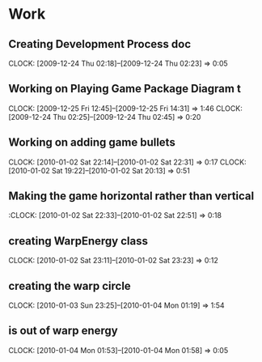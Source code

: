 
* Work
** Creating Development Process doc 
   CLOCK: [2009-12-24 Thu 02:18]--[2009-12-24 Thu 02:23] =>  0:05
** Working on Playing Game Package Diagram t
   :CLOCK:
   CLOCK: [2009-12-25 Fri 12:45]--[2009-12-25 Fri 14:31] =>  1:46
   CLOCK: [2009-12-24 Thu 02:25]--[2009-12-24 Thu 02:45] =>  0:20
   :END:

** Working on adding game bullets
   :CLOCK:
   CLOCK: [2010-01-02 Sat 22:14]--[2010-01-02 Sat 22:31] =>  0:17
   CLOCK: [2010-01-02 Sat 19:22]--[2010-01-02 Sat 20:13] =>  0:51
   :END:


** Making the game horizontal rather than vertical
   :CLOCK:    [2010-01-02 Sat 22:33]--[2010-01-02 Sat 22:51] =>  0:18
** creating WarpEnergy class
   CLOCK: [2010-01-02 Sat 23:11]--[2010-01-02 Sat 23:23] =>  0:12

** creating the warp circle
   CLOCK: [2010-01-03 Sun 23:25]--[2010-01-04 Mon 01:19] =>  1:54
** is out of warp energy
   CLOCK: [2010-01-04 Mon 01:53]--[2010-01-04 Mon 01:58] =>  0:05

